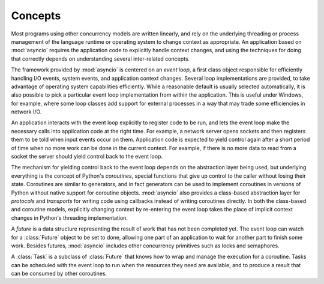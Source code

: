 ==========
 Concepts
==========

Most programs using other concurrency models are written linearly, and
rely on the underlying threading or process management of the language
runtime or operating system to change context as appropriate.  An
application based on :mod:`asyncio` requires the application code to
explicitly handle context changes, and using the techniques for doing
that correctly depends on understanding several inter-related
concepts.

The framework provided by :mod:`asyncio` is centered on an *event
loop*, a first class object responsible for efficiently handling I/O
events, system events, and application context changes. Several loop
implementations are provided, to take advantage of operating system
capabilities efficiently. While a reasonable default is usually
selected automatically, it is also possible to pick a particular event
loop implementation from within the application. This is useful under
Windows, for example, where some loop classes add support for external
processes in a way that may trade some efficiencies in network I/O.

An application interacts with the event loop explicitly to register
code to be run, and lets the event loop make the necessary calls into
application code at the right time. For example, a network server
opens sockets and then registers them to be told when input events
occur on them. Application code is expected to yield control again
after a short period of time when no more work can be done in the
current context. For example, if there is no more data to read from a
socket the server should yield control back to the event loop.

The mechanism for yielding control back to the event loop depends on
the abstraction layer being used, but underlying everything is the
concept of Python's *coroutines*, special functions that give up
control to the caller without losing their state. Coroutines are
similar to generators, and in fact generators can be used to implement
coroutines in versions of Python without native support for coroutine
objects. :mod:`asyncio` also provides a class-based abstraction layer
for *protocols* and *transports* for writing code using callbacks
instead of writing coroutines directly. In both the class-based and
coroutine models, explicitly changing context by re-entering the event
loop takes the place of implicit context changes in Python's threading
implementation.

A *future* is a data structure representing the result of work that
has not been completed yet. The event loop can watch for a
:class:`Future` object to be set to done, allowing one part of an
application to wait for another part to finish some work. Besides
futures, :mod:`asyncio` includes other concurrency primitives such as
locks and semaphores.

A :class:`Task` is a subclass of :class:`Future` that knows how to
wrap and manage the execution for a coroutine. Tasks can be scheduled
with the event loop to run when the resources they need are available,
and to produce a result that can be consumed by other coroutines.

